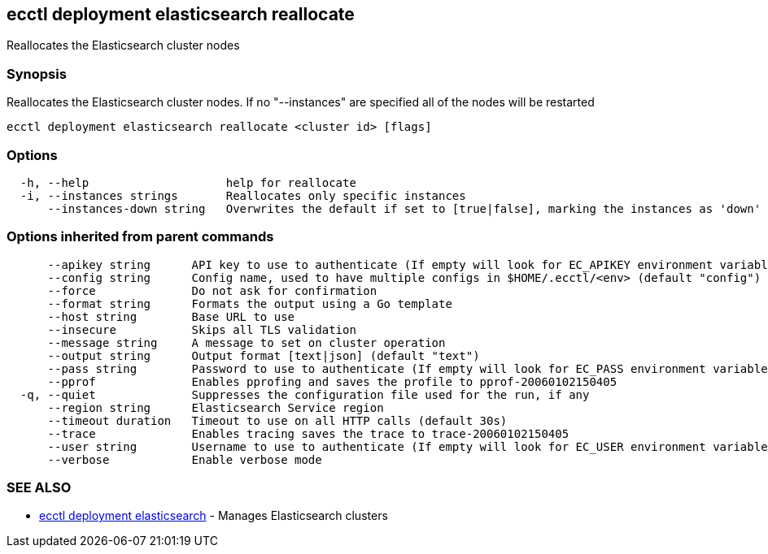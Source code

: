 [#ecctl_deployment_elasticsearch_reallocate]
== ecctl deployment elasticsearch reallocate

Reallocates the Elasticsearch cluster nodes

[float]
=== Synopsis

Reallocates the Elasticsearch cluster nodes. If no "--instances" are specified all of the nodes will be restarted

----
ecctl deployment elasticsearch reallocate <cluster id> [flags]
----

[float]
=== Options

----
  -h, --help                    help for reallocate
  -i, --instances strings       Reallocates only specific instances
      --instances-down string   Overwrites the default if set to [true|false], marking the instances as 'down'
----

[float]
=== Options inherited from parent commands

----
      --apikey string      API key to use to authenticate (If empty will look for EC_APIKEY environment variable)
      --config string      Config name, used to have multiple configs in $HOME/.ecctl/<env> (default "config")
      --force              Do not ask for confirmation
      --format string      Formats the output using a Go template
      --host string        Base URL to use
      --insecure           Skips all TLS validation
      --message string     A message to set on cluster operation
      --output string      Output format [text|json] (default "text")
      --pass string        Password to use to authenticate (If empty will look for EC_PASS environment variable)
      --pprof              Enables pprofing and saves the profile to pprof-20060102150405
  -q, --quiet              Suppresses the configuration file used for the run, if any
      --region string      Elasticsearch Service region
      --timeout duration   Timeout to use on all HTTP calls (default 30s)
      --trace              Enables tracing saves the trace to trace-20060102150405
      --user string        Username to use to authenticate (If empty will look for EC_USER environment variable)
      --verbose            Enable verbose mode
----

[float]
=== SEE ALSO

* xref:ecctl_deployment_elasticsearch[ecctl deployment elasticsearch]	 - Manages Elasticsearch clusters

